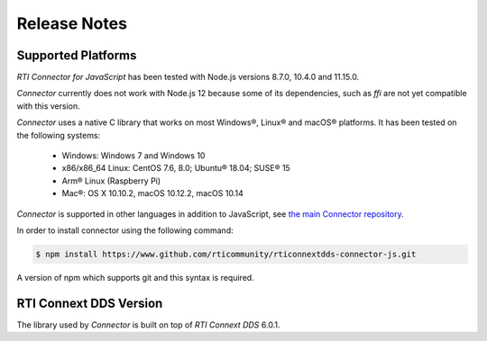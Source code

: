 Release Notes
=============

Supported Platforms
~~~~~~~~~~~~~~~~~~~

*RTI Connector for JavaScript* has been tested with Node.js versions 8.7.0, 
10.4.0 and 11.15.0. 

*Connector* currently does not work with Node.js 12 because some of its 
dependencies, such as *ffi* are not yet compatible with this version.

*Connector* uses a native C library that works on most Windows®, Linux® and
macOS® platforms. It has been tested on the following systems:

    * Windows: Windows 7 and Windows 10
    * x86/x86_64 Linux: CentOS 7.6, 8.0; Ubuntu® 18.04; SUSE® 15
    * Arm® Linux (Raspberry Pi)
    * Mac®: OS X 10.10.2, macOS 10.12.2, macOS 10.14

*Connector* is supported in other languages in addition to JavaScript, see
`the main Connector
repository <https://github.com/rticommunity/rticonnextdds-connector>`__.

In order to install connector using the following command:

.. code:: bash

   $ npm install https://www.github.com/rticommunity/rticonnextdds-connector-js.git

A version of npm which supports git and this syntax is required.

RTI Connext DDS Version
~~~~~~~~~~~~~~~~~~~~~~~
The library used by *Connector* is built on top of *RTI Connext DDS* 6.0.1.
